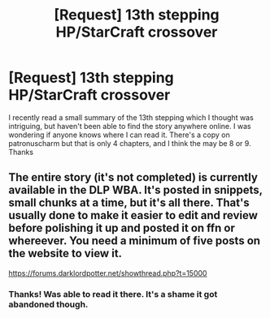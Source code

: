 #+TITLE: [Request] 13th stepping HP/StarCraft crossover

* [Request] 13th stepping HP/StarCraft crossover
:PROPERTIES:
:Author: the_turdinator
:Score: 4
:DateUnix: 1483672509.0
:DateShort: 2017-Jan-06
:FlairText: Request
:END:
I recently read a small summary of the 13th stepping which I thought was intriguing, but haven't been able to find the story anywhere online. I was wondering if anyone knows where I can read it. There's a copy on patronuscharm but that is only 4 chapters, and I think the may be 8 or 9. Thanks


** The entire story (it's not completed) is currently available in the DLP WBA. It's posted in snippets, small chunks at a time, but it's all there. That's usually done to make it easier to edit and review before polishing it up and posted it on ffn or whereever. You need a minimum of five posts on the website to view it.

[[https://forums.darklordpotter.net/showthread.php?t=15000]]
:PROPERTIES:
:Author: Lord_Anarchy
:Score: 2
:DateUnix: 1483733612.0
:DateShort: 2017-Jan-06
:END:

*** Thanks! Was able to read it there. It's a shame it got abandoned though.
:PROPERTIES:
:Author: the_turdinator
:Score: 1
:DateUnix: 1484061185.0
:DateShort: 2017-Jan-10
:END:
